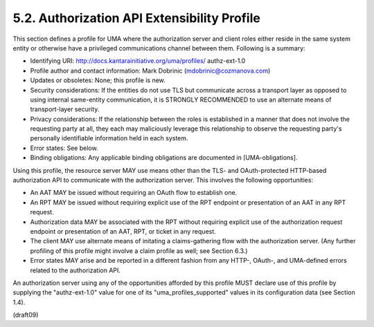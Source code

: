 5.2.  Authorization API Extensibility Profile
------------------------------------------------------

This section defines a profile for UMA where the authorization server
and client roles either reside in the same system entity or otherwise
have a privileged communications channel between them.  Following is
a summary:

-  Identifying URI: http://docs.kantarainitiative.org/uma/profiles/
   authz-ext-1.0

-  Profile author and contact information: Mark Dobrinic
   (mdobrinic@cozmanova.com)

-  Updates or obsoletes: None; this profile is new.

-  Security considerations: If the entities do not use TLS but
   communicate across a transport layer as opposed to using internal
   same-entity communication, it is STRONGLY RECOMMENDED to use an
   alternate means of transport-layer security.

-  Privacy considerations: If the relationship between the roles is
   established in a manner that does not involve the requesting party
   at all, they each may maliciously leverage this relationship to
   observe the requesting party's personally identifiable information
   held in each system.

-  Error states: See below.

-  Binding obligations: Any applicable binding obligations are
   documented in [UMA-obligations].

Using this profile, the resource server MAY use means other than the
TLS- and OAuth-protected HTTP-based authorization API to communicate
with the authorization server.  This involves the following
opportunities:

-  An AAT MAY be issued without requiring an OAuth flow to establish
   one.

-  An RPT MAY be issued without requiring explicit use of the RPT
   endpoint or presentation of an AAT in any RPT request.

-  Authorization data MAY be associated with the RPT without
   requiring explicit use of the authorization request endpoint or
   presentation of an AAT, RPT, or ticket in any request.

-  The client MAY use alternate means of initating a claims-gathering
   flow with the authorization server.  (Any further profiling of
   this profile might involve a claim profile as well; see
   Section 6.3.)

-  Error states MAY arise and be reported in a different fashion from
   any HTTP-, OAuth-, and UMA-defined errors related to the
   authorization API.

An authorization server using any of the opportunities afforded by
this profile MUST declare use of this profile by supplying the
"authz-ext-1.0" value for one of its "uma_profiles_supported" values
in its configuration data (see Section 1.4).

(draft09)
